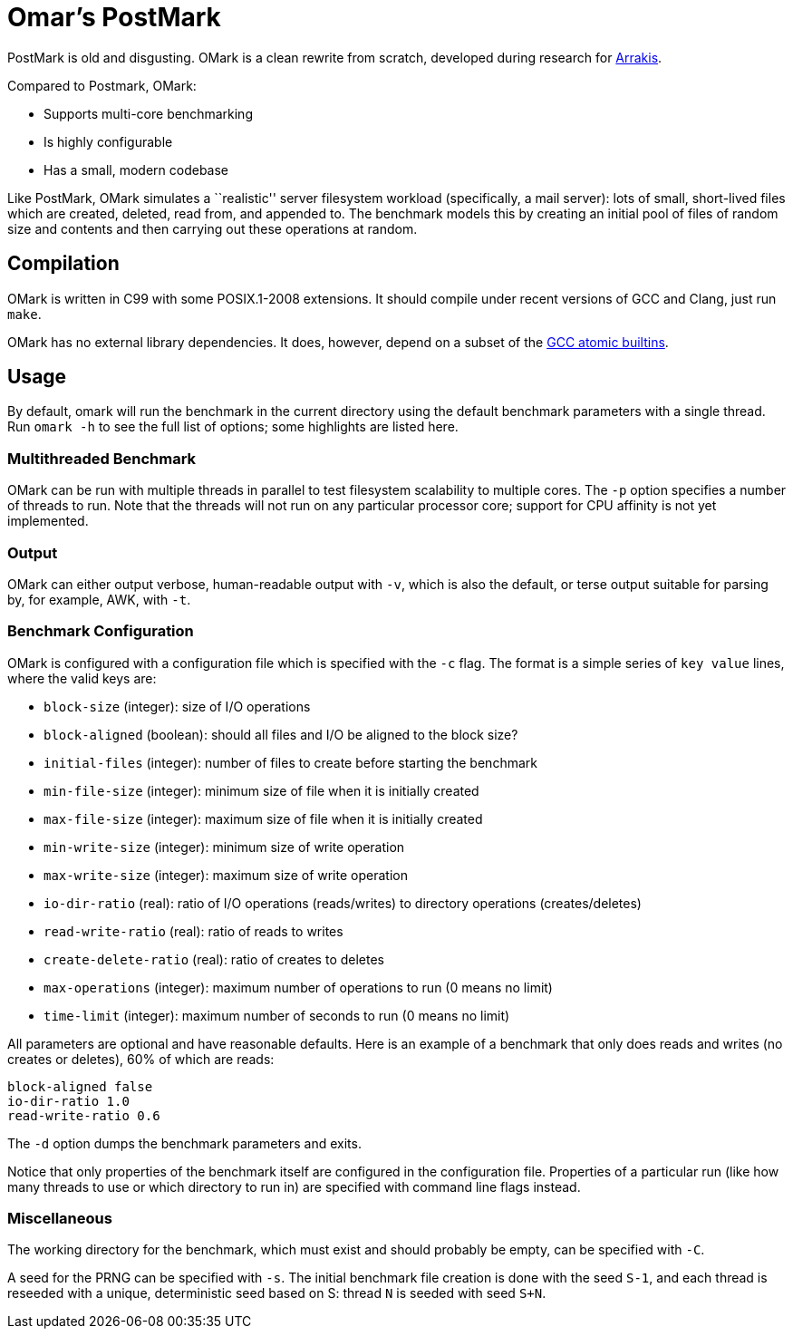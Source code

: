 = Omar's PostMark

PostMark is old and disgusting. OMark is a clean rewrite from scratch,
developed during research for http://arrakis.cs.washington.edu/[Arrakis].

Compared to Postmark, OMark:

- Supports multi-core benchmarking
- Is highly configurable
- Has a small, modern codebase

Like PostMark, OMark simulates a ``realistic'' server filesystem workload
(specifically, a mail server): lots of small, short-lived files which are
created, deleted, read from, and appended to. The benchmark models this by
creating an initial pool of files of random size and contents and then carrying
out these operations at random.

== Compilation
OMark is written in C99 with some POSIX.1-2008 extensions. It should compile
under recent versions of GCC and Clang, just run `make`.

OMark has no external library dependencies. It does, however, depend on a subset
of the
https://gcc.gnu.org/onlinedocs/gcc/_005f_005fatomic-Builtins.html[GCC atomic builtins].

== Usage
By default, omark will run the benchmark in the current directory using the
default benchmark parameters with a single thread. Run `omark -h` to see the
full list of options; some highlights are listed here.

=== Multithreaded Benchmark
OMark can be run with multiple threads in parallel to test filesystem
scalability to multiple cores. The `-p` option specifies a number of threads to
run. Note that the threads will not run on any particular processor core;
support for CPU affinity is not yet implemented.

=== Output
OMark can either output verbose, human-readable output with `-v`, which is also
the default, or terse output suitable for parsing by, for example, AWK, with
`-t`.

=== Benchmark Configuration
OMark is configured with a configuration file which is specified with the `-c`
flag. The format is a simple series of `key value` lines, where the valid keys
are:

- `block-size` (integer): size of I/O operations
- `block-aligned` (boolean): should all files and I/O be aligned to the block size?
- `initial-files` (integer): number of files to create before starting the benchmark
- `min-file-size` (integer): minimum size of file when it is initially created
- `max-file-size` (integer): maximum size of file when it is initially created
- `min-write-size` (integer): minimum size of write operation
- `max-write-size` (integer): maximum size of write operation
- `io-dir-ratio` (real): ratio of I/O operations (reads/writes) to directory operations (creates/deletes)
- `read-write-ratio` (real): ratio of reads to writes
- `create-delete-ratio` (real): ratio of creates to deletes
- `max-operations` (integer): maximum number of operations to run (0 means no limit)
- `time-limit` (integer): maximum number of seconds to run (0 means no limit)

All parameters are optional and have reasonable defaults. Here is an example of
a benchmark that only does reads and writes (no creates or deletes), 60% of
which are reads:

----
block-aligned false
io-dir-ratio 1.0
read-write-ratio 0.6
----

The `-d` option dumps the benchmark parameters and exits.

Notice that only properties of the benchmark itself are configured in the
configuration file. Properties of a particular run (like how many threads to use
or which directory to run in) are specified with command line flags instead.

=== Miscellaneous
The working directory for the benchmark, which must exist and should probably be
empty, can be specified with `-C`.

A seed for the PRNG can be specified with `-s`. The initial benchmark file
creation is done with the seed `S-1`, and each thread is reseeded with a unique,
deterministic seed based on S: thread `N` is seeded with seed `S+N`.
